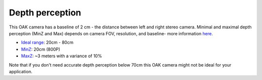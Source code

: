 Depth perception
****************

This OAK camera has a baseline of 2 cm - the distance between left and right stereo camera. Minimal and maximal depth perception (MinZ and Max)
depends on camera FOV, resolution, and baseline- more information `here <https://docs.luxonis.com/projects/api/en/latest/tutorials/configuring-stereo-depth/#how-baseline-distance-and-focal-length-affect-depth>`__.

* `Ideal range <https://docs.luxonis.com/projects/api/en/latest/tutorials/configuring-stereo-depth/#move-the-camera-closer-to-the-object>`__: 20cm - 80cm
* `MinZ <https://docs.luxonis.com/projects/api/en/latest/tutorials/configuring-stereo-depth/#short-range-stereo-depth>`__: 20cm (800P)
* `MaxZ <https://docs.luxonis.com/projects/api/en/latest/tutorials/configuring-stereo-depth/#long-range-stereo-depth>`__: ~3 meters with a variance of 10%

Note that if you don't need accurate depth perception below 70cm this OAK camera might not be ideal for your application.
